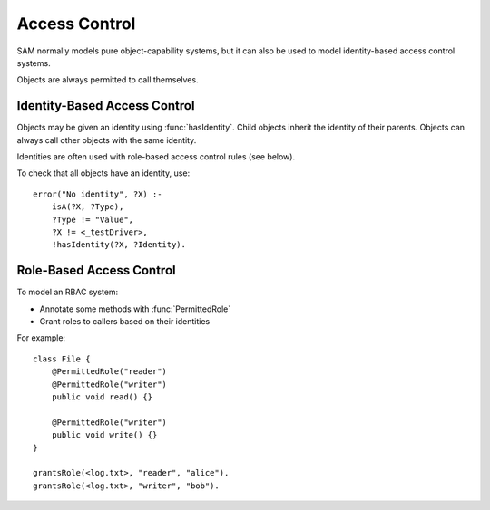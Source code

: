 .. _access:

Access Control
==============

SAM normally models pure object-capability systems, but it can also be used to
model identity-based access control systems.

.. function:: accessControlOn()

   This must be asserted to say that you are using the access control features.
   Otherwise, the default is to assume that all access is allowed.

.. function:: accessAllowed(Ref caller, Ref target, String method)

   Indicates that the access control system should allow `Caller` to invoke `Target.Method`.

.. function:: accessAllowed(Ref caller, Ref target)

   Indicates that the access control system should allow `Caller` to invoke any method on `Target`.

Objects are always permitted to call themselves.

Identity-Based Access Control
-----------------------------

Objects may be given an identity using :func:`hasIdentity`. Child objects inherit the identity of their parents. Objects can always call other objects with the same identity.

.. function:: hasIdentity(Ref object, String identity)

   The given object may have this identity.

.. function:: noDefaultIdentity(String callSite)

   When a call-site creates a new object, the new object normally gets the same identity as its parent. This can be used to disable the default behaviour.
   For example, if a service creates tasks with their own identities::

     noDefaultIdentity("Service.makeTask:task=new-Task").

Identities are often used with role-based access control rules (see below).

To check that all objects have an identity, use::

    error("No identity", ?X) :-
    	isA(?X, ?Type),
    	?Type != "Value",
    	?X != <_testDriver>,
    	!hasIdentity(?X, ?Identity).


Role-Based Access Control
-------------------------

To model an RBAC system:

- Annotate some methods with :func:`PermittedRole`
- Grant roles to callers based on their identities

For example::

    class File {
        @PermittedRole("reader")
        @PermittedRole("writer")
        public void read() {}

        @PermittedRole("writer")
        public void write() {}
    }

    grantsRole(<log.txt>, "reader", "alice").
    grantsRole(<log.txt>, "writer", "bob").


.. function:: grantsRole(Ref target, String role, String callerIdentity)

   The object `Target` grants `Role` to any caller which :func:`hasIdentity` `CallerIdentity`.

.. function:: PermittedRole(String method, String role)

   This method will allow access (:func:`accessAllowed`) to callers with the given role.
